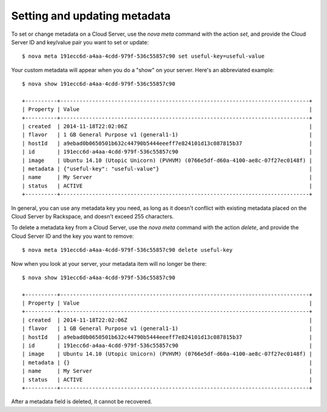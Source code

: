.. _set_metadata:

^^^^^^^^^^^^^^^^^^^^^^^^^^^^^
Setting and updating metadata
^^^^^^^^^^^^^^^^^^^^^^^^^^^^^
To set or change metadata on a Cloud Server, use the *nova meta* command
with the action *set*, and provide the Cloud Server ID and key/value
pair you want to set or update::

    $ nova meta 191ecc6d-a4aa-4cdd-979f-536c55857c90 set useful-key=useful-value

Your custom metadata will appear when you do a "show" on your server. 
Here's an abbreviated example::

    $ nova show 191ecc6d-a4aa-4cdd-979f-536c55857c90 
    
    +----------+------------------------------------------------------------------------------+ 
    | Property | Value                                                                        | 
    +----------+------------------------------------------------------------------------------+    
    | created  | 2014-11-18T22:02:06Z                                                         | 
    | flavor   | 1 GB General Purpose v1 (general1-1)                                         | 
    | hostId   | a9ebad0b0650501b632c44790b5444eeeff7e824101d13c087815b37                     | 
    | id       | 191ecc6d-a4aa-4cdd-979f-536c55857c90                                         | 
    | image    | Ubuntu 14.10 (Utopic Unicorn) (PVHVM) (0766e5df-d60a-4100-ae8c-07f27ec0148f) | 
    | metadata | {"useful-key": "useful-value"}                                               | 
    | name     | My Server                                                                    | 
    | status   | ACTIVE                                                                       | 
    +----------+------------------------------------------------------------------------------+

In general, you can use any metadata key you need, as long as it doesn't
conflict with existing metadata placed on the Cloud Server by Rackspace,
and doesn't exceed 255 characters.

To delete a metadata key from a Cloud Server, use the *nova meta*
command with the action *delete*, and provide the Cloud Server ID and
the key you want to remove::

    $ nova meta 191ecc6d-a4aa-4cdd-979f-536c55857c90 delete useful-key

Now when you look at your server, 
your metadata item will no longer be there::

    $ nova show 191ecc6d-a4aa-4cdd-979f-536c55857c90 
    
    +----------+------------------------------------------------------------------------------+ 
    | Property | Value                                                                        | 
    +----------+------------------------------------------------------------------------------+ 
    | created  | 2014-11-18T22:02:06Z                                                         | 
    | flavor   | 1 GB General Purpose v1 (general1-1)                                         | 
    | hostId   | a9ebad0b0650501b632c44790b5444eeeff7e824101d13c087815b37                     | 
    | id       | 191ecc6d-a4aa-4cdd-979f-536c55857c90                                         | 
    | image    | Ubuntu 14.10 (Utopic Unicorn) (PVHVM) (0766e5df-d60a-4100-ae8c-07f27ec0148f) | 
    | metadata | {}                                                                           | 
    | name     | My Server                                                                    | 
    | status   | ACTIVE                                                                       | 
    +----------+------------------------------------------------------------------------------+ 

After a metadata field is deleted, it cannot be recovered.